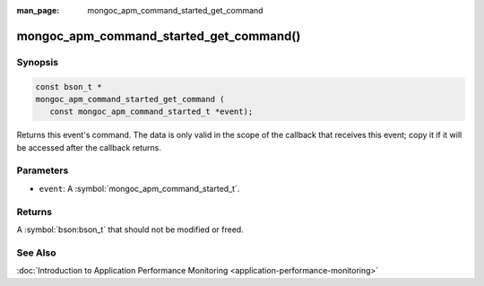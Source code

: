 :man_page: mongoc_apm_command_started_get_command

mongoc_apm_command_started_get_command()
========================================

Synopsis
--------

.. code-block:: c

  const bson_t *
  mongoc_apm_command_started_get_command (
     const mongoc_apm_command_started_t *event);

Returns this event's command. The data is only valid in the scope of the callback that receives this event; copy it if it will be accessed after the callback returns.

Parameters
----------

* ``event``: A :symbol:`mongoc_apm_command_started_t`.

Returns
-------

A :symbol:`bson:bson_t` that should not be modified or freed.

See Also
--------

:doc:`Introduction to Application Performance Monitoring <application-performance-monitoring>`


